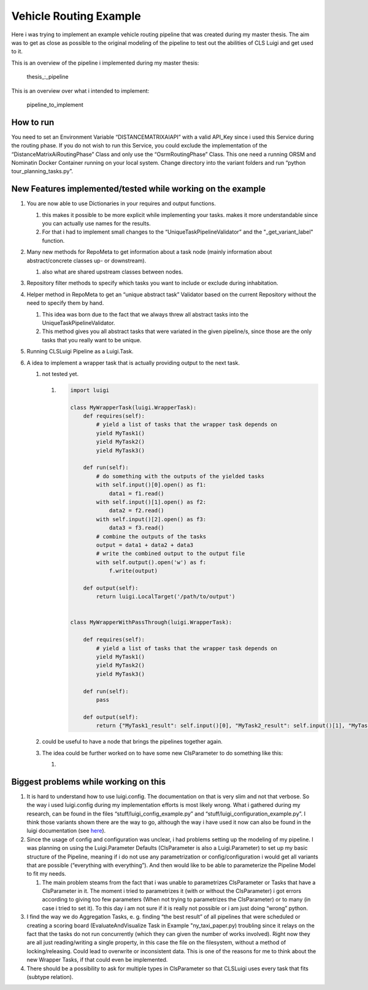 Vehicle Routing Example
=======================

Here i was trying to implement an example vehicle routing pipeline that
was created during my master thesis. The aim was to get as close as
possible to the original modeling of the pipeline to test out the
abilities of CLS Luigi and get used to it.

This is an overview of the pipeline i implemented during my master
thesis:

.. figure:: images/profitable_tour_pipeline_mthesis.svg
   :alt: thesis_:_pipeline

   thesis_:_pipeline

This is an overview over what i intended to implement:

.. figure:: images/pipeline_to_implement.svg
   :alt: pipeline_to_implement

   pipeline_to_implement

How to run
----------

You need to set an Environment Variable “DISTANCEMATRIXAIAPI” with a
valid API_Key since i used this Service during the routing phase. If you
do not wish to run this Service, you could exclude the implementation of
the “DistanceMatrixAiRoutingPhase” Class and only use the
“OsrmRoutingPhase” Class. This one need a running ORSM and Nominatin
Docker Container running on your local system. Change directory into the
variant folders and run “python tour_planning_tasks.py”.

New Features implemented/tested while working on the example
------------------------------------------------------------

1. You are now able to use Dictionaries in your requires and output
   functions.

   1. this makes it possible to be more explicit while implementing your
      tasks. makes it more understandable since you can actually use
      names for the results.
   2. For that i had to implement small changes to the
      “UniqueTaskPipelineValidator” and the "_get_variant_label"
      function.

2. Many new methods for RepoMeta to get information about a task node
   (mainly information about abstract/concrete classes up- or
   downstream).

   1. also what are shared upstream classes between nodes.

3. Repository filter methods to specify which tasks you want to include
   or exclude during inhabitation.
4. Helper method in RepoMeta to get an “unique abstract task” Validator
   based on the current Repository without the need to specify them by
   hand.

   1. This idea was born due to the fact that we always threw all
      abstract tasks into the UniqueTaskPipelineValidator.
   2. This method gives you all abstract tasks that were variated in the
      given pipeline/s, since those are the only tasks that you really
      want to be unique.

5. Running CLSLuigi Pipeline as a Luigi.Task.
6. A idea to implement a wrapper task that is actually providing output
   to the next task.

   1. not tested yet.

      1. .. code:: python

               import luigi

               class MyWrapperTask(luigi.WrapperTask):
                   def requires(self):
                       # yield a list of tasks that the wrapper task depends on
                       yield MyTask1()
                       yield MyTask2()
                       yield MyTask3()

                   def run(self):
                       # do something with the outputs of the yielded tasks
                       with self.input()[0].open() as f1:
                           data1 = f1.read()
                       with self.input()[1].open() as f2:
                           data2 = f2.read()
                       with self.input()[2].open() as f3:
                           data3 = f3.read()
                       # combine the outputs of the tasks
                       output = data1 + data2 + data3
                       # write the combined output to the output file
                       with self.output().open('w') as f:
                           f.write(output)

                   def output(self):
                       return luigi.LocalTarget('/path/to/output')


               class MyWrapperWithPassThrough(luigi.WrapperTask):

                   def requires(self):
                       # yield a list of tasks that the wrapper task depends on
                       yield MyTask1()
                       yield MyTask2()
                       yield MyTask3()

                   def run(self):
                       pass

                   def output(self):
                       return {"MyTask1_result": self.input()[0], "MyTask2_result": self.input()[1], "MyTask3_result": self.input()[2]}

   2. could be useful to have a node that brings the pipelines together
      again.

   3. The idea could be further worked on to have some new ClsParameter
      to do something like this:

      1. |newCLSParameter|

Biggest problems while working on this
--------------------------------------

1. It is hard to understand how to use luigi.config. The documentation
   on that is very slim and not that verbose. So the way i used
   luigi.config during my implementation efforts is most likely wrong.
   What i gathered during my research, can be found in the files
   “stuff/luigi_config_example.py” and
   “stuff/luigi_configuration_example.py”. I think those variants shown
   there are the way to go, although the way i have used it now can also
   be found in the luigi documentation (see
   `here <https://luigi.readthedocs.io/en/stable/api/luigi.util.html?highlight=%40requires#using-inherits-and-requires-to-ease-parameter-pain>`__).
2. Since the usage of config and configuration was unclear, i had
   problems setting up the modeling of my pipeline. I was planning on
   using the Luigi.Parameter Defaults (ClsParameter is also a
   Luigi.Parameter) to set up my basic structure of the Pipeline,
   meaning if i do not use any parametrization or config/configuration i
   would get all variants that are possible (“everything with
   everything”). And then would like to be able to parameterize the
   Pipeline Model to fit my needs.

   1. The main problem steams from the fact that i was unable to
      parametrizes ClsParameter or Tasks that have a ClsParameter in it.
      The moment i tried to parametrizes it (with or without the
      ClsParameter) i got errors according to giving too few parameters
      (When not trying to parametrizes the ClsParameter) or to many (in
      case i tried to set it). To this day i am not sure if it is really
      not possible or i am just doing “wrong” python.

3. I find the way we do Aggregation Tasks, e. g. finding “the best
   result” of all pipelines that were scheduled or creating a scoring
   board (EvaluateAndVisualize Task in Example "ny_taxi_paper.py)
   troubling since it relays on the fact that the tasks do not run
   concurrently (which they can given the number of works involved).
   Right now they are all just reading/writing a single property, in
   this case the file on the filesystem, without a method of
   locking/releasing. Could lead to overwrite or inconsistent data. This
   is one of the reasons for me to think about the new Wrapper Tasks, if
   that could even be implemented.
4. There should be a possibility to ask for multiple types in
   ClsParameter so that CLSLuigi uses every task that fits (subtype
   relation).

.. |newCLSParameter| image:: images/CLSTaskListParameter.svg
